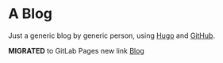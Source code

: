 * A Blog
  Just a generic blog by generic person, using [[https://gohugo.io/][Hugo]] and [[https://github.com/][GitHub]].
  
  *MIGRATED* to GitLab Pages new link [[https://https://bihart.art][Blog]]

